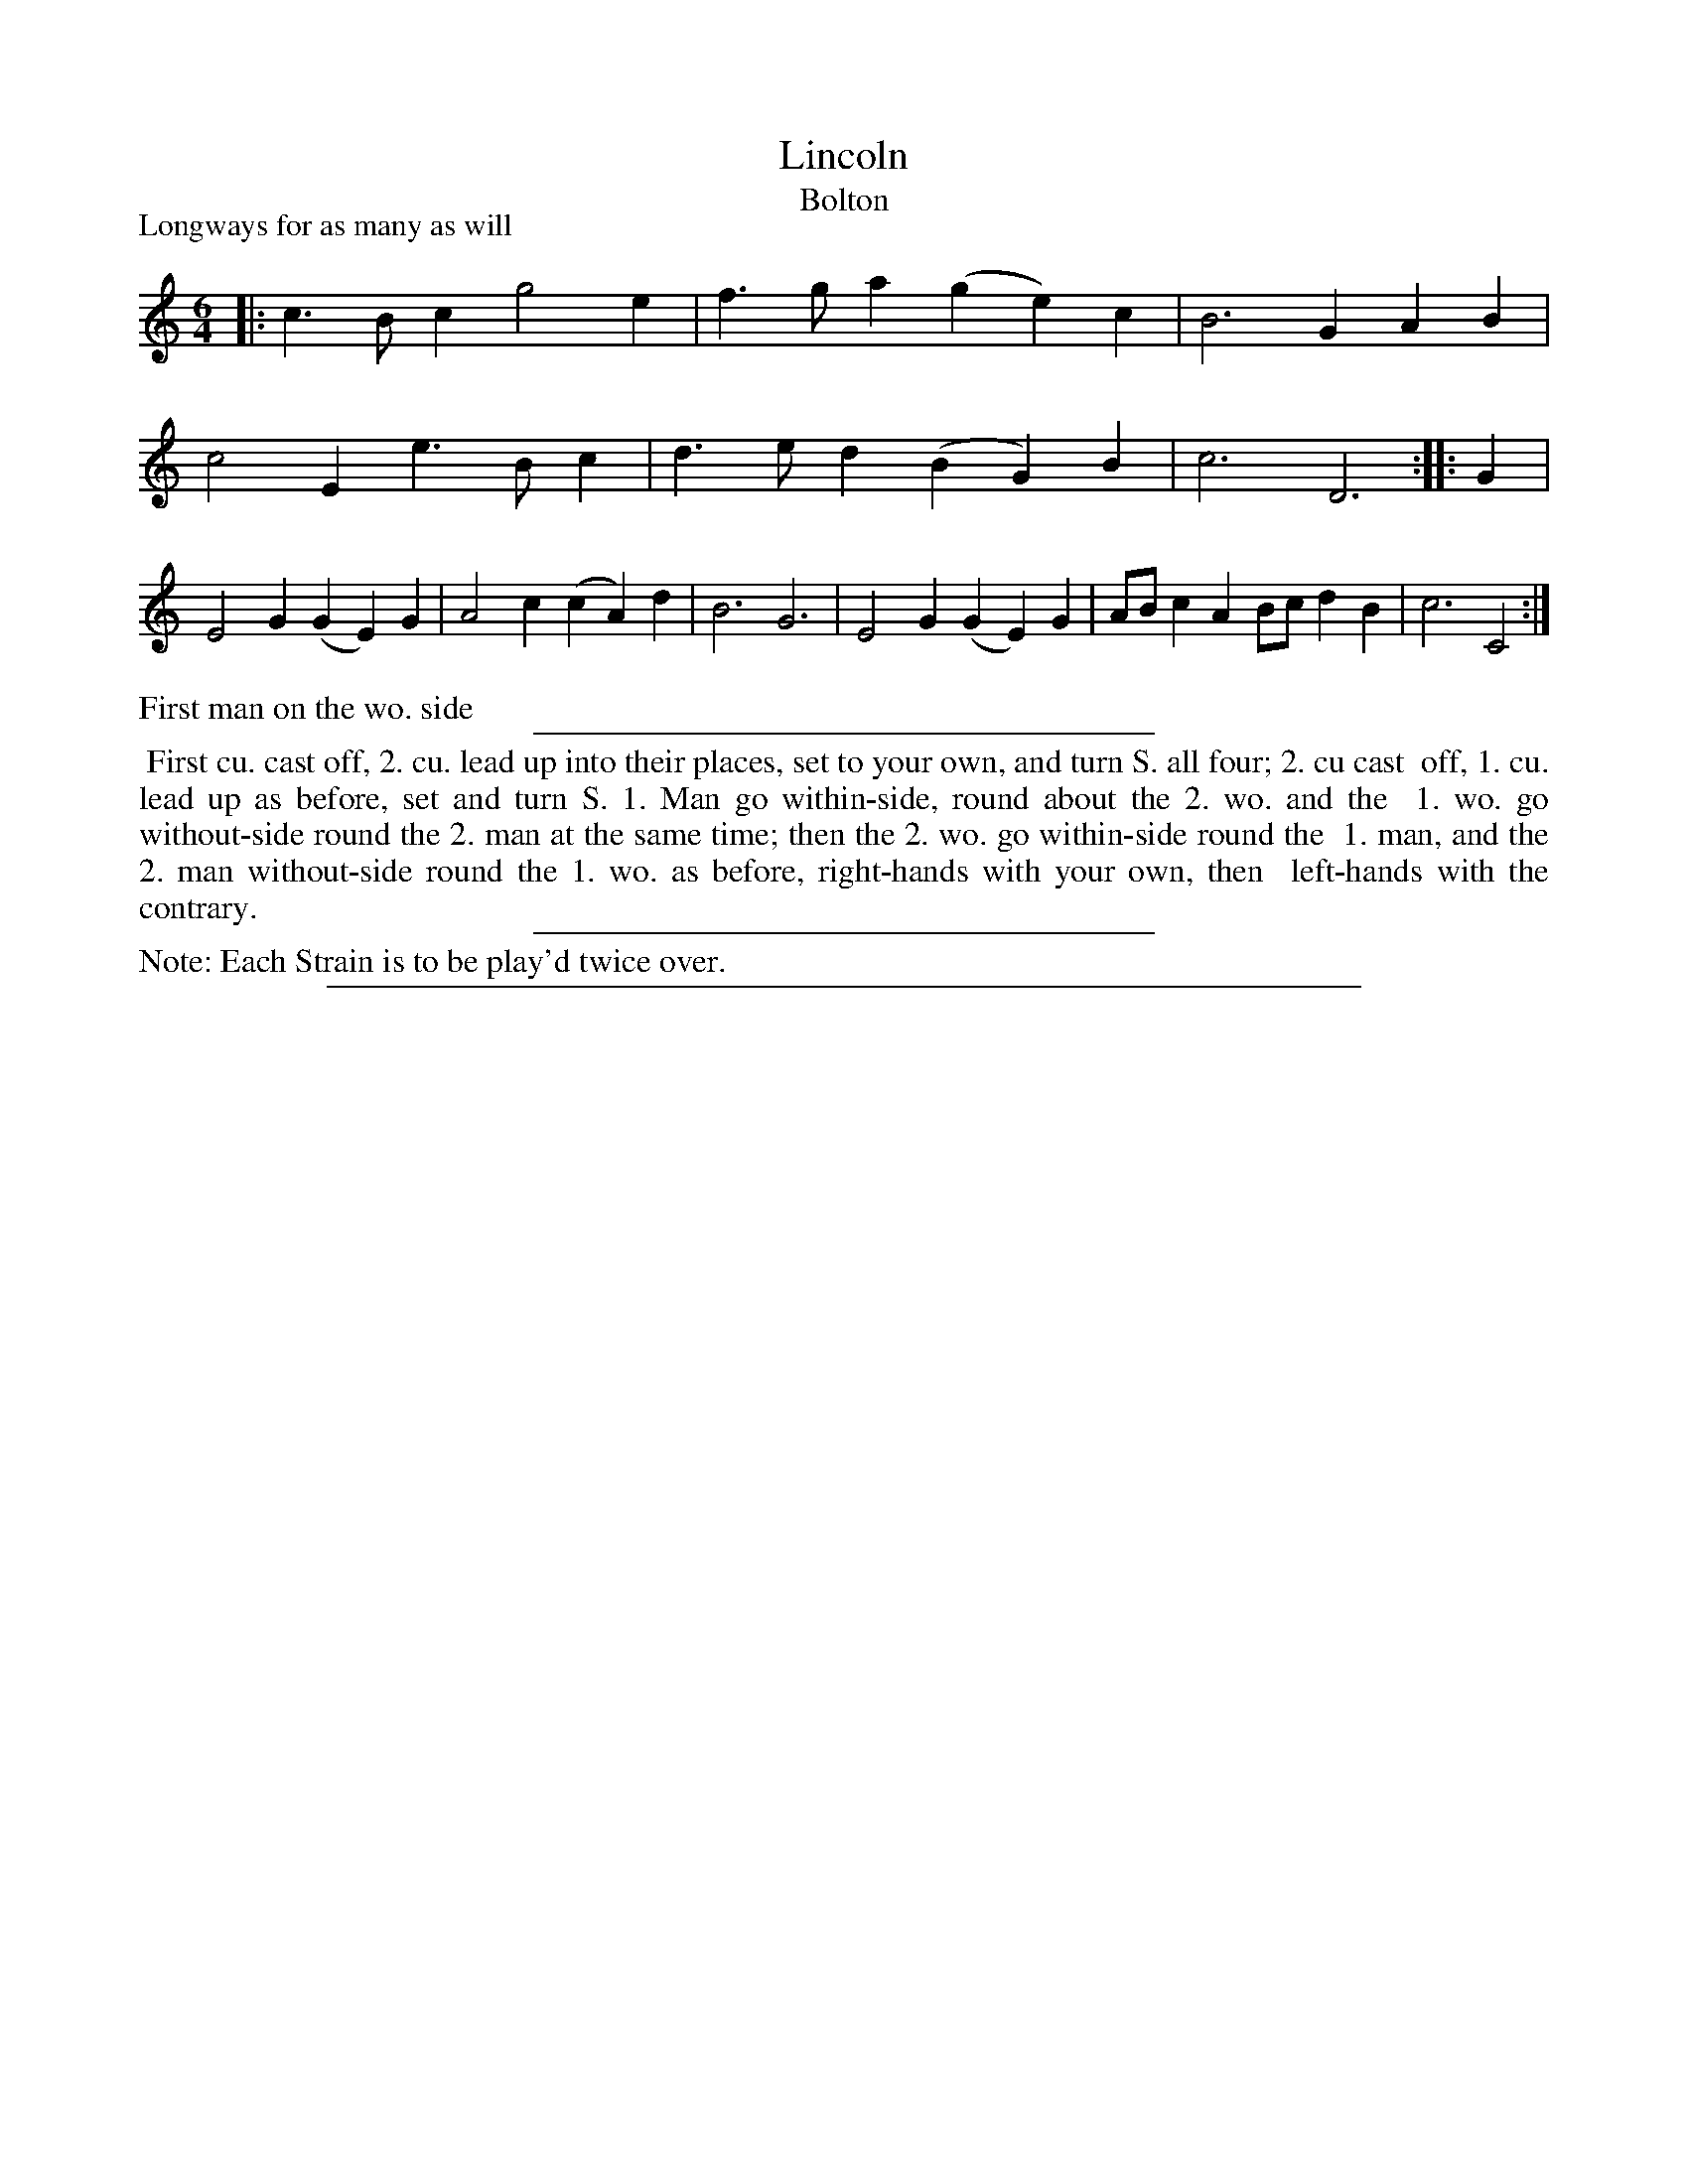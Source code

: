 X: 1
T: Lincoln
T: Bolton
P: Longways for as many as will
%R: jig
B: "The Dancing-Master: Containing Directions and Tunes for Dancing" printed by W. Pearson for John Walsh, London ca. 1709
S: 7: DMDfD http://digital.nls.uk/special-collections-of-printed-music/pageturner.cfm?id=89751228 p.23
Z: 2013 John Chambers <jc:trillian.mit.edu>
N: Repeats added to satisfy the "Each strain twice" instruction.
N: The rhythms aren't quite right at the strain changes.  Should the last note of the first strain be C?
M: 6/4
L: 1/4
K: C
% - - - - - - - - - - - - - - - - - - - - - - - - -
|:\
c>Bc g2e | f>ga (ge)c | B3 GAB |\
c2E e>Bc | d>ed (BG)B | c3 D3 :|\
|: G |\
E2G (GE)G | A2c (cA)d | B3 G3 |\
E2G (GE)G | A/B/cA B/c/dB | c3 C2 :|
% - - - - - - - - - - - - - - - - - - - - - - - - -
%%text First man on the wo. side
%%sep 1 1 300
%%begintext align
%% First cu. cast off, 2. cu. lead up into their places, set to your own, and turn S. all four; 2. cu cast
%% off, 1. cu. lead up as before, set and turn S. 1. Man go within-side, round about the 2. wo. and the
%% 1. wo. go without-side round the 2. man at the same time; then the 2. wo. go within-side round the
%% 1. man, and the 2. man without-side round the 1. wo. as before, right-hands with your own, then
%% left-hands with the contrary.
%%endtext
%%sep 1 1 300
%%text Note: Each Strain is to be play'd twice over.
%%sep 1 8 500
